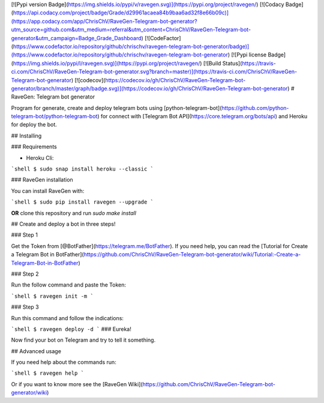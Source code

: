 [![Pypi version Badge](https://img.shields.io/pypi/v/ravegen.svg)](https://pypi.org/project/ravegen/)
[![Codacy Badge](https://api.codacy.com/project/badge/Grade/d29961acaea84b9baa6ad32f8e66b09c)](https://app.codacy.com/app/ChrisChV/RaveGen-Telegram-bot-generator?utm_source=github.com&utm_medium=referral&utm_content=ChrisChV/RaveGen-Telegram-bot-generator&utm_campaign=Badge_Grade_Dashboard)
[![CodeFactor](https://www.codefactor.io/repository/github/chrischv/ravegen-telegram-bot-generator/badge)](https://www.codefactor.io/repository/github/chrischv/ravegen-telegram-bot-generator)
[![Pypi license Badge](https://img.shields.io/pypi/l/ravegen.svg)](https://pypi.org/project/ravegen/)
[![Build Status](https://travis-ci.com/ChrisChV/RaveGen-Telegram-bot-generator.svg?branch=master)](https://travis-ci.com/ChrisChV/RaveGen-Telegram-bot-generator)
[![codecov](https://codecov.io/gh/ChrisChV/RaveGen-Telegram-bot-generator/branch/master/graph/badge.svg)](https://codecov.io/gh/ChrisChV/RaveGen-Telegram-bot-generator)
# RaveGen: Telegram bot generator

Program for generate, create and deploy telegram bots using [python-telegram-bot](https://github.com/python-telegram-bot/python-telegram-bot) for connect with [Telegram Bot API](https://core.telegram.org/bots/api) and Heroku for deploy the bot.

## Installing

### Requirements

-   Heroku Cli:

```shell
$ sudo snap install heroku --classic
```

### RaveGen installation

You can install RaveGen with:

```shell
$ sudo pip install ravegen --upgrade
```

**OR** clone this repository and run `sudo make install`

## Create and deploy a bot in three steps!

### Step 1

Get the Token from [@BotFather](https://telegram.me/BotFather). If you need help, you can read the [Tutorial for Create a Telegram Bot in BotFather](https://github.com/ChrisChV/RaveGen-Telegram-bot-generator/wiki/Tutorial:-Create-a-Telegram-Bot-in-BotFather)

### Step 2

Run the follow command and paste the Token:

```shell
$ ravegen init -m
```

### Step 3

Run this command and follow the indications:

```shell
$ ravegen deploy -d
```
### Eureka!

Now find your bot on Telegram and try to tell it something.

## Advanced usage

If you need help about the commands run:

```shell
$ ravegen help
```

Or if you want to know more see the [RaveGen Wiki](https://github.com/ChrisChV/RaveGen-Telegram-bot-generator/wiki)


